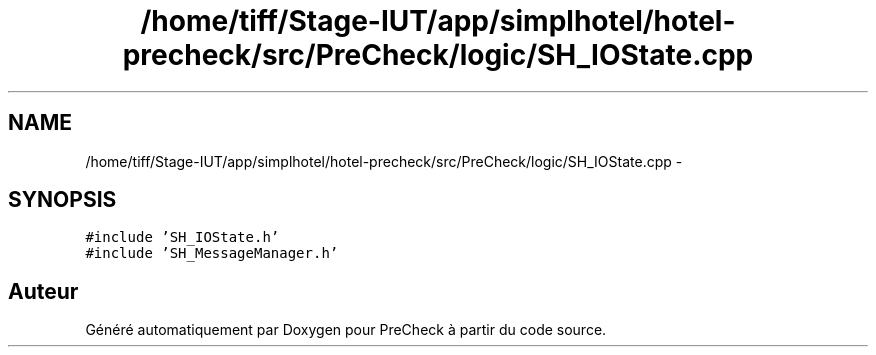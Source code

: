 .TH "/home/tiff/Stage-IUT/app/simplhotel/hotel-precheck/src/PreCheck/logic/SH_IOState.cpp" 3 "Mardi Juillet 2 2013" "Version 0.4" "PreCheck" \" -*- nroff -*-
.ad l
.nh
.SH NAME
/home/tiff/Stage-IUT/app/simplhotel/hotel-precheck/src/PreCheck/logic/SH_IOState.cpp \- 
.SH SYNOPSIS
.br
.PP
\fC#include 'SH_IOState\&.h'\fP
.br
\fC#include 'SH_MessageManager\&.h'\fP
.br

.SH "Auteur"
.PP 
Généré automatiquement par Doxygen pour PreCheck à partir du code source\&.
